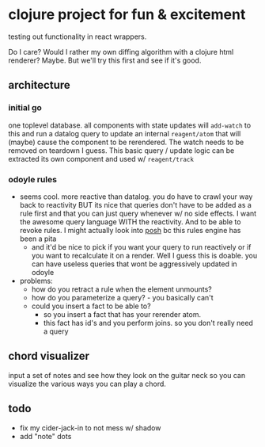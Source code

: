 * clojure project for fun & excitement

testing out functionality in react wrappers.

Do I care? Would I rather my own diffing algorithm with a clojure html renderer?
Maybe. But we'll try this first and see if it's good.

** architecture
*** initial go
one toplevel database. all components with state updates will =add-watch= to this
and run a datalog query to update an internal =reagent/atom= that will (maybe)
cause the component to be rerendered.
The watch needs to be removed on teardown I guess.
This basic query / update logic can be extracted its own component and used w/ =reagent/track=
*** odoyle rules
- seems cool. more reactive than datalog. you do have to crawl your way back to
  reactivity BUT its nice that queries don't have to be added as a rule first and
  that you can just query whenever w/ no side effects.
  I want the awesome query language WITH the reactivity.
  And to be able to revoke rules.
  I might actually look into [[https://github.com/denistakeda/posh][posh]] bc this rules engine has been a pita
  - and it'd be nice to pick if you want your query to run reactively or if you want
    to recalculate it on a render. Well I guess this is doable. you can have useless
    queries that wont be aggressively updated in odoyle
- problems:
  - how do you retract a rule when the element unmounts?
  - how do you parameterize a query? - you basically can't
  - could you insert a fact to be able to?
    - so you insert a fact that has your rerender atom.
    - this fact has id's and you perform joins. so you don't really need a query
** chord visualizer
input a set of notes and see how they look on the guitar neck so you can
visualize the various ways you can play a chord.

** todo
- fix my cider-jack-in to not mess w/ shadow
- add "note" dots
